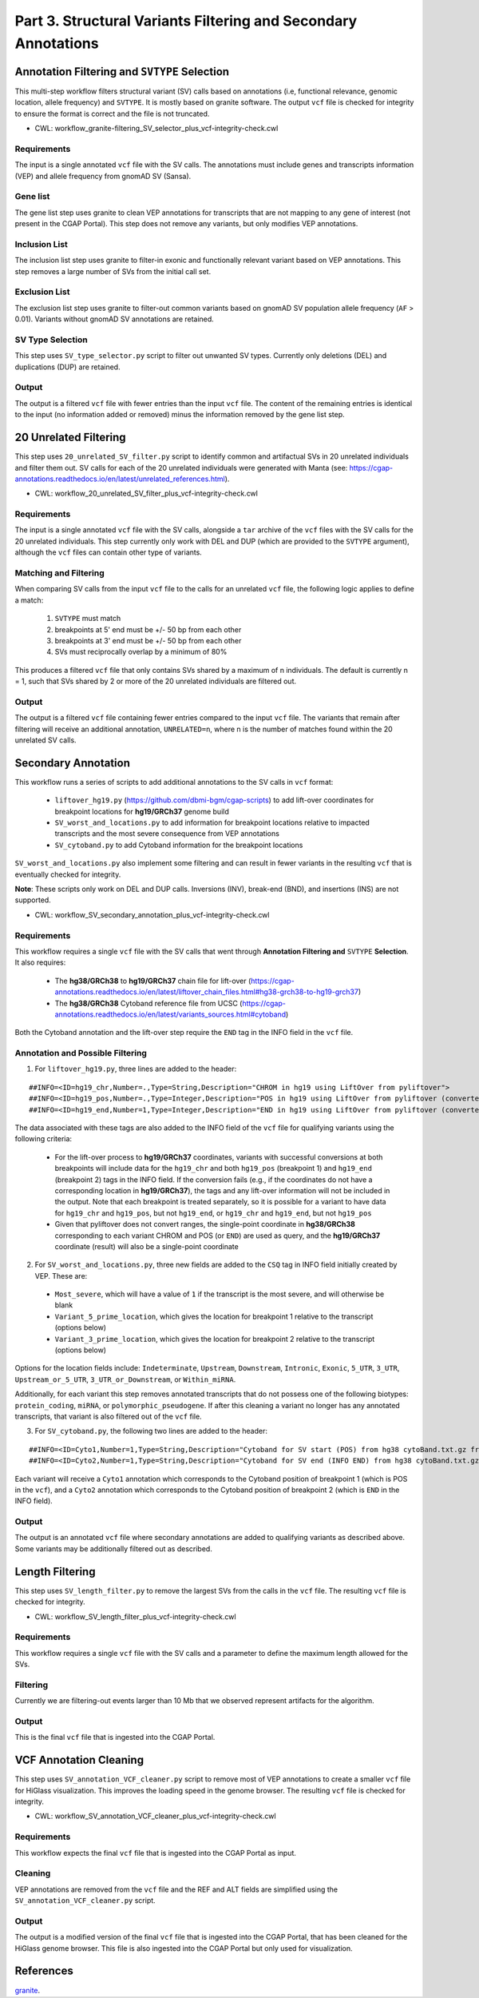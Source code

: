 ===============================================================
Part 3. Structural Variants Filtering and Secondary Annotations
===============================================================


Annotation Filtering and ``SVTYPE`` Selection
+++++++++++++++++++++++++++++++++++++++++++++

This multi-step workflow filters structural variant (SV) calls based on annotations (i.e, functional relevance, genomic location, allele frequency) and ``SVTYPE``.
It is mostly based on granite software.
The output ``vcf`` file is checked for integrity to ensure the format is correct and the file is not truncated.

* CWL: workflow_granite-filtering_SV_selector_plus_vcf-integrity-check.cwl

Requirements
------------

The input is a single annotated ``vcf`` file with the SV calls.
The annotations must include genes and transcripts information (VEP) and allele frequency from gnomAD SV (Sansa).

Gene list
---------

The gene list step uses granite to clean VEP annotations for transcripts that are not mapping to any gene of interest (not present in the CGAP Portal).
This step does not remove any variants, but only modifies VEP annotations.

Inclusion List
--------------

The inclusion list step uses granite to filter-in exonic and functionally relevant variant based on VEP annotations.
This step removes a large number of SVs from the initial call set.

Exclusion List
--------------

The exclusion list step uses granite to filter-out common variants based on gnomAD SV population allele frequency (``AF`` > 0.01).
Variants without gnomAD SV annotations are retained.

SV Type Selection
------------------

This step uses ``SV_type_selector.py`` script to filter out unwanted SV types.
Currently only deletions (DEL) and duplications (DUP) are retained.

Output
------

The output is a filtered ``vcf`` file with fewer entries than the input ``vcf`` file.
The content of the remaining entries is identical to the input (no information added or removed) minus the information removed by the gene list step.


20 Unrelated Filtering
++++++++++++++++++++++

This step uses ``20_unrelated_SV_filter.py`` script to identify common and artifactual SVs in 20 unrelated individuals and filter them out.
SV calls for each of the 20 unrelated individuals were generated with Manta (see: https://cgap-annotations.readthedocs.io/en/latest/unrelated_references.html).

* CWL: workflow_20_unrelated_SV_filter_plus_vcf-integrity-check.cwl

Requirements
------------

The input is a single annotated ``vcf`` file with the SV calls, alongside a ``tar`` archive of the ``vcf`` files with the SV calls for the 20 unrelated individuals.
This step currently only work with DEL and DUP (which are provided to the ``SVTYPE`` argument), although the ``vcf`` files can contain other type of variants.

Matching and Filtering
----------------------

When comparing SV calls from the input ``vcf`` file to the calls for an unrelated ``vcf`` file, the following logic applies to define a match:

  1. ``SVTYPE`` must match
  2. breakpoints at 5' end must be +/- 50 bp from each other
  3. breakpoints at 3' end must be +/- 50 bp from each other
  4. SVs must reciprocally overlap by a minimum of 80%

This produces a filtered ``vcf`` file that only contains SVs shared by a maximum of n individuals.
The default is currently n = 1, such that SVs shared by 2 or more of the 20 unrelated individuals are filtered out.

Output
------

The output is a filtered ``vcf`` file containing fewer entries compared to the input ``vcf`` file.
The variants that remain after filtering will receive an additional annotation, ``UNRELATED=n``, where n is the number of matches found within the 20 unrelated SV calls.


Secondary Annotation
++++++++++++++++++++

This workflow runs a series of scripts to add additional annotations to the SV calls in ``vcf`` format:

  - ``liftover_hg19.py`` (https://github.com/dbmi-bgm/cgap-scripts) to add lift-over coordinates for breakpoint locations for **hg19/GRCh37** genome build
  - ``SV_worst_and_locations.py`` to add information for breakpoint locations relative to impacted transcripts and the most severe consequence from VEP annotations
  - ``SV_cytoband.py`` to add Cytoband information for the breakpoint locations

``SV_worst_and_locations.py`` also implement some filtering and can result in fewer variants in the resulting ``vcf`` that is eventually checked for integrity.

**Note**: These scripts only work on DEL and DUP calls. Inversions (INV), break-end (BND), and insertions (INS) are not supported.

* CWL: workflow_SV_secondary_annotation_plus_vcf-integrity-check.cwl

Requirements
------------

This workflow requires a single ``vcf`` file with the SV calls that went through **Annotation Filtering and** ``SVTYPE`` **Selection**.
It also requires:

  - The **hg38/GRCh38** to **hg19/GRCh37** chain file for lift-over (https://cgap-annotations.readthedocs.io/en/latest/liftover_chain_files.html#hg38-grch38-to-hg19-grch37)
  - The **hg38/GRCh38** Cytoband reference file from UCSC (https://cgap-annotations.readthedocs.io/en/latest/variants_sources.html#cytoband)

Both the Cytoband annotation and the lift-over step require the ``END`` tag in the INFO field in the ``vcf`` file.

Annotation and Possible Filtering
---------------------------------

1. For ``liftover_hg19.py``, three lines are added to the header:

::

  ##INFO=<ID=hg19_chr,Number=.,Type=String,Description="CHROM in hg19 using LiftOver from pyliftover">
  ##INFO=<ID=hg19_pos,Number=.,Type=Integer,Description="POS in hg19 using LiftOver from pyliftover (converted back to 1-based)">
  ##INFO=<ID=hg19_end,Number=1,Type=Integer,Description="END in hg19 using LiftOver from pyliftover (converted back to 1-based)">

The data associated with these tags are also added to the INFO field of the ``vcf`` file for qualifying variants using the following criteria:

  * For the lift-over process to **hg19/GRCh37** coordinates, variants with successful conversions at both breakpoints will include data for the ``hg19_chr`` and both ``hg19_pos`` (breakpoint 1) and ``hg19_end`` (breakpoint 2) tags in the INFO field. If the conversion fails (e.g., if the coordinates do not have a corresponding location in **hg19/GRCh37**), the tags and any lift-over information will not be included in the output. Note that each breakpoint is treated separately, so it is possible for a variant to have data for ``hg19_chr`` and ``hg19_pos``, but not ``hg19_end``, or ``hg19_chr`` and ``hg19_end``, but not ``hg19_pos``
  * Given that pyliftover does not convert ranges, the single-point coordinate in **hg38/GRCh38** corresponding to each variant CHROM and POS (or ``END``) are used as query, and the **hg19/GRCh37** coordinate (result) will also be a single-point coordinate

2. For ``SV_worst_and_locations.py``, three new fields are added to the ``CSQ`` tag in INFO field initially created by VEP. These are:

  * ``Most_severe``, which will have a value of ``1`` if the transcript is the most severe, and will otherwise be blank
  * ``Variant_5_prime_location``, which gives the location for breakpoint 1 relative to the transcript (options below)
  * ``Variant_3_prime_location``, which gives the location for breakpoint 2 relative to the transcript (options below)

Options for the location fields include:
``Indeterminate``, ``Upstream``, ``Downstream``, ``Intronic``, ``Exonic``, ``5_UTR``, ``3_UTR``, ``Upstream_or_5_UTR``, ``3_UTR_or_Downstream``, or ``Within_miRNA``.

Additionally, for each variant this step removes annotated transcripts that do not possess one of the following biotypes: ``protein_coding``, ``miRNA``, or ``polymorphic_pseudogene``.
If after this cleaning a variant no longer has any annotated transcripts, that variant is also filtered out of the ``vcf`` file.

3. For ``SV_cytoband.py``, the following two lines are added to the header:

::

  ##INFO=<ID=Cyto1,Number=1,Type=String,Description="Cytoband for SV start (POS) from hg38 cytoBand.txt.gz from UCSC">
  ##INFO=<ID=Cyto2,Number=1,Type=String,Description="Cytoband for SV end (INFO END) from hg38 cytoBand.txt.gz from UCSC">

Each variant will receive a ``Cyto1`` annotation which corresponds to the Cytoband position of breakpoint 1 (which is POS in the ``vcf``), and a ``Cyto2`` annotation which corresponds to the Cytoband position of breakpoint 2 (which is ``END`` in the INFO field).

Output
------

The output is an annotated ``vcf`` file where secondary annotations are added to qualifying variants as described above.
Some variants may be additionally filtered out as described.


Length Filtering
++++++++++++++++

This step uses ``SV_length_filter.py`` to remove the largest SVs from the calls in the ``vcf`` file.
The resulting ``vcf`` file is checked for integrity.

* CWL: workflow_SV_length_filter_plus_vcf-integrity-check.cwl

Requirements
------------

This workflow requires a single ``vcf`` file with the SV calls and a parameter to define the maximum length allowed for the SVs.

Filtering
---------

Currently we are filtering-out events larger than 10 Mb that we observed represent artifacts for the algorithm.

Output
------

This is the final ``vcf`` file that is ingested into the CGAP Portal.


VCF Annotation Cleaning
+++++++++++++++++++++++

This step uses ``SV_annotation_VCF_cleaner.py`` script to remove most of VEP annotations to create a smaller ``vcf`` file for HiGlass visualization.
This improves the loading speed in the genome browser.
The resulting ``vcf`` file is checked for integrity.

* CWL: workflow_SV_annotation_VCF_cleaner_plus_vcf-integrity-check.cwl

Requirements
------------

This workflow expects the final ``vcf`` file that is ingested into the CGAP Portal as input.

Cleaning
--------

VEP annotations are removed from the ``vcf`` file and the REF and ALT fields are simplified using the ``SV_annotation_VCF_cleaner.py`` script.

Output
------

The output is a modified version of the final ``vcf`` file that is ingested into the CGAP Portal, that has been cleaned for the HiGlass genome browser.
This file is also ingested into the CGAP Portal but only used for visualization.


References
++++++++++

`granite <https://github.com/dbmi-bgm/granite>`__.
